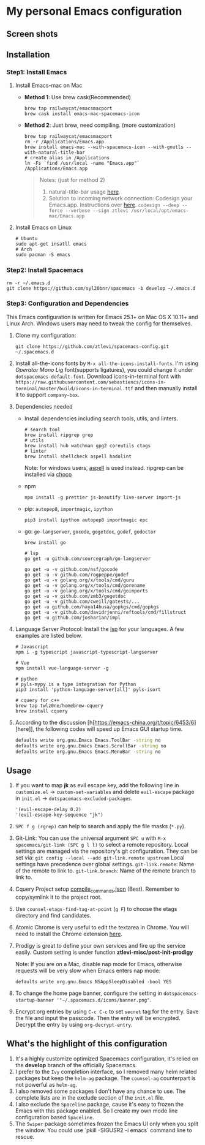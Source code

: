* My personal Emacs configuration
** Screen shots
   #+HTML: <img src="./screenshots/1.jpg" alt="img" title="my emacs" width="100%"/>

** Installation
*** Step1: Install Emacs
**** Install Emacs-mac on Mac
     - *Method 1*: Use brew cask(Recommended)
       #+BEGIN_SRC shell
         brew tap railwaycat/emacsmacport
         brew cask install emacs-mac-spacemacs-icon
       #+END_SRC

     - *Method 2*: Just brew, need compiling. (more customization)
       #+BEGIN_SRC shell
         brew tap railwaycat/emacsmacport
         rm -r /Applications/Emacs.app
         brew install emacs-mac --with-spacemacs-icon --with-gnutls --with-natural-title-bar
         # create alias in /Applications
         ln -Fs `find /usr/local -name "Emacs.app"` /Applications/Emacs.app
       #+END_SRC

       #+BEGIN_QUOTE
       Notes: (just for method 2)
       1. natural-title-bar usage [[https://github.com/railwaycat/homebrew-emacsmacport/wiki/Natural-Title-Bar][here]].
       2. Solution to incoming network connection:
          Codesign your Emacs.app. Instructions over [[http://apple.stackexchange.com/questions/3271/how-to-get-rid-of-firewall-accept-incoming-connections-dialog/170566][here]].
          ~codesign --deep --force --verbose --sign ztlevi /usr/local/opt/emacs-mac/Emacs.app~
       #+END_QUOTE
**** Install Emacs on Linux
     #+BEGIN_SRC shell
       # Ubuntu
       sudo apt-get insatll emacs
       # Arch
       sudo pacman -S emacs
     #+END_SRC

*** Step2: Install Spacemacs
    #+BEGIN_SRC shell
      rm -r ~/.emacs.d
      git clone https://github.com/syl20bnr/spacemacs -b develop ~/.emacs.d
    #+END_SRC

*** Step3: Configuration and Dependencies
    This Emacs configuration is written for Emacs 25.1+ on Mac OS X 10.11+ and Linux Arch. Windows users may need to tweak the config for themselves.

    1. Clone my configuration:
       #+BEGIN_SRC shell
         git clone https://github.com/ztlevi/spacemacs-config.git ~/.spacemacs.d
       #+END_SRC
    2. Install all-the-icons fonts by ~M-x all-the-icons-install-fonts~. I'm using /Operator Mono Lig/ font(supports ligatures), you could change it under ~dotspacemacs-default-font~.
       Download icons-in-terminal font with ~https://raw.githubusercontent.com/sebastiencs/icons-in-terminal/master/build/icons-in-terminal.ttf~ and then manually install it to support =company-box=.

    3. Dependencies needed
       - Install dependencies including search tools, utils, and linters.
         #+BEGIN_SRC shell
           # search tool
           brew install ripgrep grep
           # utils
           brew install hub watchman gpg2 coreutils ctags
           # linter
           brew install shellcheck aspell hadolint
         #+END_SRC

         Note: for windows users, [[http://aspell.net/win32/][aspell]] is used instead. ripgrep can be installed via [[https://chocolatey.org/][choco]]
       - npm
         #+BEGIN_SRC shell
           npm install -g prettier js-beautify live-server import-js
         #+END_SRC
       - pip: =autopep8=, =importmagic=, =ipython=
         #+BEGIN_SRC shell
           pip3 install ipython autopep8 importmagic epc
         #+END_SRC
       - go: =go-langserver=, =gocode=, =gogetdoc=, =godef=, =godoctor=
         #+BEGIN_SRC shell
           brew install go

           # lsp
           go get -u github.com/sourcegraph/go-langserver

           go get -u -v github.com/nsf/gocode
           go get -u -v github.com/rogpeppe/godef
           go get -u -v golang.org/x/tools/cmd/guru
           go get -u -v golang.org/x/tools/cmd/gorename
           go get -u -v golang.org/x/tools/cmd/goimports
           go get -u -v github.com/zmb3/gogetdoc
           go get -u -v github.com/cweill/gotests/...
           go get -u github.com/haya14busa/gopkgs/cmd/gopkgs
           go get -u -v github.com/davidrjenni/reftools/cmd/fillstruct
           go get -u github.com/josharian/impl
         #+END_SRC
    4. Language Server Protocol: Install the [[https://langserver.org/][lsp]] for your languages. A few examples are listed below.
       #+BEGIN_SRC shell
         # Javascript
         npm i -g typescript javascript-typescript-langserver

         # Vue
         npm install vue-language-server -g

         # python
         # pyls-mypy is a type integration for Python
         pip3 install 'python-language-server[all]' pyls-isort

         # cquery for c++
         brew tap twlz0ne/homebrew-cquery
         brew install cquery
       #+END_SRC
    5. According to the discussion [h[https://emacs-china.org/t/topic/6453/6][here]], the following codes will speed up Emacs GUI startup time.
       #+BEGIN_SRC bash
         defaults write org.gnu.Emacs Emacs.ToolBar -string no
         defaults write org.gnu.Emacs Emacs.ScrollBar -string no
         defaults write org.gnu.Emacs Emacs.MenuBar -string no
       #+END_SRC

** Usage
   1. If you want to map *jk* as evil escape key, add the following line in ~customize.el~ -> ~custom-set-variables~ and delete ~evil-escape~ package in ~init.el~ -> ~dotspacemacs-excluded-packages~.

      #+BEGIN_SRC emacs lisp
      '(evil-escape-delay 0.2)
      '(evil-escape-key-sequence "jk")
      #+END_SRC

   2. ~SPC f g (rgrep)~ can help to search and apply the file masks (~*.py~).

   3. Git-Link: You can use the universal argument ~SPC u~ with ~M-x spacemacs/git-link (SPC g l l)~ to select a remote repository.
      Local settings are managed via the repository's git configuration. They can be set via: ~git config --local --add git-link.remote upstream~
      Local settings have precedence over global settings.
      ~git-link.remote~: Name of the remote to link to.
      ~git-link.branch~: Name of the remote branch to link to.

   4. Cquery Project setup [[https://github.com/cquery-project/cquery/wiki/compile_commands.json][compile_commands.json]] (Best). Remember to copy/symlink it to the project root.

   5. Use ~counsel-etags-find-tag-at-point~ (~g F~) to choose the etags directory and find candidates.

   6. Atomic Chrome is very useful to edit the textarea in Chrome. You will need to install the Chrome extension [[https://chrome.google.com/webstore/detail/atomic-chrome/lhaoghhllmiaaagaffababmkdllgfcmc][here]].

   7. Prodigy is great to define your own services and fire up the service easily. Custom setting is under function *ztlevi-misc/post-init-prodigy*

      Note: If you are on a Mac, disable nap mode for Emacs, otherwise requests will be very slow when Emacs enters nap mode:
      #+BEGIN_SRC shell
        defaults write org.gnu.Emacs NSAppSleepDisabled -bool YES
      #+END_SRC

   8. To change the home page banner, configure the setting in ~dotspacemacs-startup-banner '"~/.spacemacs.d/icons/banner.png"~.

   9. Encrypt org entries by using ~C-c C-c~ to set ~secret~ tag for the entry. Save the file and input the passcode. Then the entry will be encrypted. Decrypt the entry by using ~org-decrypt-entry~.

** What's the highlight of this configuration
   1. It's a highly customize optimized Spacemacs configuration, it's relied on the *develop* branch of the officially Spacemacs.
   2. I prefer to the =Ivy= completion interface, so I removed many helm related packages but keep the =helm-ag= package. The =counsel-ag= counterpart is not powerful as =helm-ag=.
   3. I also removed some packages I don't have any chance to use. The complete lists are in the exclude section of the =init.el= file.
   4. I also exclude the =Spaceline= package, cause it's easy to frozen the Emacs with this package enabled. So I create my own mode line configuration based =Spaceline=.
   5. The =Swiper= package sometimes frozen the Emacs UI only when you split the window. You could use `pkill -SIGUSR2 -i emacs` command line to rescue.
